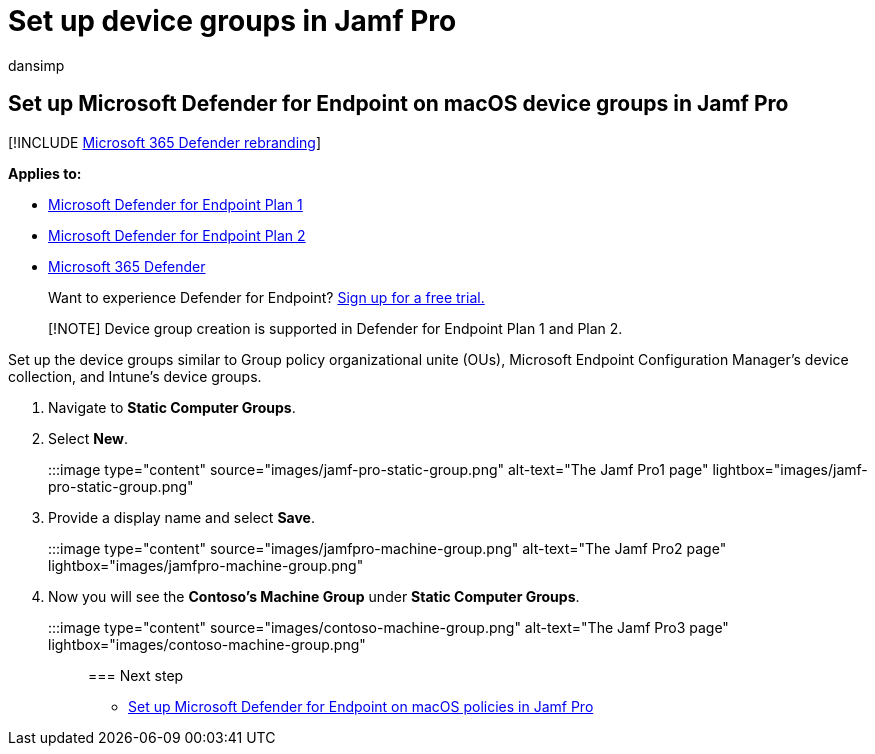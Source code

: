 = Set up device groups in Jamf Pro
:audience: ITPro
:author: dansimp
:description: Learn how to set up device groups in Jamf Pro for Microsoft Defender for Endpoint on macOS
:keywords: device, group, microsoft, defender, Microsoft Defender for Endpoint, mac, installation, deploy, uninstallation, intune, jamfpro, macos, catalina, mojave, high sierra
:manager: dansimp
:ms.author: dansimp
:ms.collection: ["m365-security-compliance"]
:ms.localizationpriority: medium
:ms.mktglfcycl: deploy
:ms.pagetype: security
:ms.service: microsoft-365-security
:ms.sitesec: library
:ms.subservice: mde
:ms.topic: conceptual
:search.appverid: met150

== Set up Microsoft Defender for Endpoint on macOS device groups in Jamf Pro

[!INCLUDE xref:../../includes/microsoft-defender.adoc[Microsoft 365 Defender rebranding]]

*Applies to:*

* https://go.microsoft.com/fwlink/p/?linkid=2154037[Microsoft Defender for Endpoint Plan 1]
* https://go.microsoft.com/fwlink/p/?linkid=2154037[Microsoft Defender for Endpoint Plan 2]
* https://go.microsoft.com/fwlink/?linkid=2118804[Microsoft 365 Defender]

____
Want to experience Defender for Endpoint?
https://signup.microsoft.com/create-account/signup?products=7f379fee-c4f9-4278-b0a1-e4c8c2fcdf7e&ru=https://aka.ms/MDEp2OpenTrial?ocid=docs-wdatp-investigateip-abovefoldlink[Sign up for a free trial.]
____

____
[!NOTE] Device group creation is supported in Defender for Endpoint Plan 1 and Plan 2.
____

Set up the device groups similar to Group policy  organizational unite (OUs), Microsoft Endpoint Configuration Manager's device collection, and Intune's device groups.

. Navigate to *Static Computer Groups*.
. Select *New*.
+
:::image type="content" source="images/jamf-pro-static-group.png" alt-text="The Jamf Pro1 page" lightbox="images/jamf-pro-static-group.png":::

. Provide a display name and select *Save*.
+
:::image type="content" source="images/jamfpro-machine-group.png" alt-text="The Jamf Pro2 page" lightbox="images/jamfpro-machine-group.png":::

. Now you will see the *Contoso's Machine Group* under *Static Computer Groups*.
+
:::image type="content" source="images/contoso-machine-group.png" alt-text="The Jamf Pro3 page" lightbox="images/contoso-machine-group.png":::

=== Next step

* xref:mac-jamfpro-policies.adoc[Set up Microsoft Defender for Endpoint on macOS policies in Jamf Pro]

